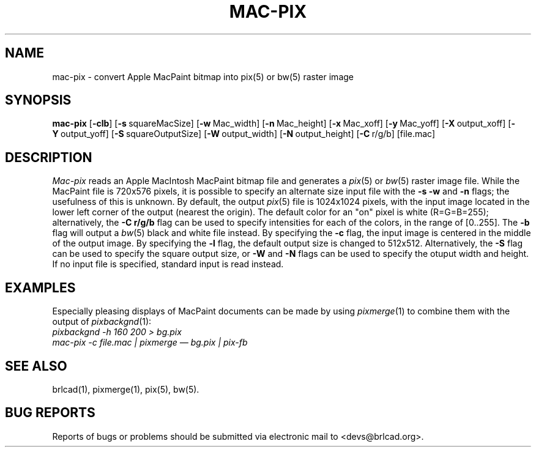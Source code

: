 .TH MAC-PIX 1 BRL-CAD
.\"                      M A C - P I X . 1
.\" BRL-CAD
.\"
.\" Copyright (c) 2005-2008 United States Government as represented by
.\" the U.S. Army Research Laboratory.
.\"
.\" Redistribution and use in source (Docbook format) and 'compiled'
.\" forms (PDF, PostScript, HTML, RTF, etc), with or without
.\" modification, are permitted provided that the following conditions
.\" are met:
.\"
.\" 1. Redistributions of source code (Docbook format) must retain the
.\" above copyright notice, this list of conditions and the following
.\" disclaimer.
.\"
.\" 2. Redistributions in compiled form (transformed to other DTDs,
.\" converted to PDF, PostScript, HTML, RTF, and other formats) must
.\" reproduce the above copyright notice, this list of conditions and
.\" the following disclaimer in the documentation and/or other
.\" materials provided with the distribution.
.\"
.\" 3. The name of the author may not be used to endorse or promote
.\" products derived from this documentation without specific prior
.\" written permission.
.\"
.\" THIS DOCUMENTATION IS PROVIDED BY THE AUTHOR AS IS'' AND ANY
.\" EXPRESS OR IMPLIED WARRANTIES, INCLUDING, BUT NOT LIMITED TO, THE
.\" IMPLIED WARRANTIES OF MERCHANTABILITY AND FITNESS FOR A PARTICULAR
.\" PURPOSE ARE DISCLAIMED. IN NO EVENT SHALL THE AUTHOR BE LIABLE FOR
.\" ANY DIRECT, INDIRECT, INCIDENTAL, SPECIAL, EXEMPLARY, OR
.\" CONSEQUENTIAL DAMAGES (INCLUDING, BUT NOT LIMITED TO, PROCUREMENT
.\" OF SUBSTITUTE GOODS OR SERVICES; LOSS OF USE, DATA, OR PROFITS; OR
.\" BUSINESS INTERRUPTION) HOWEVER CAUSED AND ON ANY THEORY OF
.\" LIABILITY, WHETHER IN CONTRACT, STRICT LIABILITY, OR TORT
.\" (INCLUDING NEGLIGENCE OR OTHERWISE) ARISING IN ANY WAY OUT OF THE
.\" USE OF THIS DOCUMENTATION, EVEN IF ADVISED OF THE POSSIBILITY OF
.\" SUCH DAMAGE.
.\"
.\".\".\"
.SH NAME
mac\(hypix \- convert Apple MacPaint bitmap into pix(5) or bw(5) raster image
.SH SYNOPSIS
.B mac-pix
.RB [ \-clb ]
.RB [ \-s\  squareMacSize]
.RB [ \-w\  Mac_width]
.RB [ \-n\  Mac_height]
.RB [ \-x\  Mac_xoff]
.RB [ \-y\  Mac_yoff]
.RB [ \-X\  output_xoff]
.RB [ \-Y\  output_yoff]
.RB [ \-S\  squareOutputSize]
.RB [ \-W\  output_width]
.RB [ \-N\  output_height]
.RB [ \-C\  r/g/b]
[file.mac]
.SH DESCRIPTION
.I Mac-pix
reads an Apple MacIntosh MacPaint bitmap file and generates a
.IR pix (5)
or
.IR bw (5)
raster image file.
While the MacPaint file is 720x576 pixels, it is possible to specify
an alternate size input file with the
.B \-s
.B \-w
and
.B \-n
flags;  the usefulness of this is unknown.
By default, the output
.IR pix (5)
file is 1024x1024 pixels, with the input image located in the lower
left corner of the output (nearest the origin).  The default color for
an "on" pixel is white (R=G=B=255); alternatively, the
.B \-C r/g/b
flag can be used to specify intensities for each of the colors, in
the range of [0..255].
The
.B \-b
flag will output a
.IR bw (5)
black and white file instead.
By specifying the
.B \-c
flag, the input image is centered in the middle of the output image.
By specifying the
.B \-l
flag, the default output size is changed to 512x512.
Alternatively, the
.B \-S
flag can be used to specify the square output size, or
.B \-W
and
.B \-N
flags can be used to specify the otuput width and height.
If no input file is specified, standard input is read instead.
.SH "EXAMPLES"
Especially pleasing displays of MacPaint documents can be made by using
.IR pixmerge (1)
to combine them with the output of
.IR pixbackgnd (1):
.br
.ft I
pixbackgnd -h 160 200 > bg.pix
.br
mac-pix -c file.mac | pixmerge \(em bg.pix | pix-fb
.ft R
.SH "SEE ALSO"
brlcad(1), pixmerge(1), pix(5), bw(5).
.SH "BUG REPORTS"
Reports of bugs or problems should be submitted via electronic
mail to <devs@brlcad.org>.
